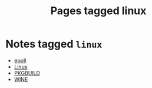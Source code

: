 #+TITLE: Pages tagged linux
* Notes tagged ~linux~
- [[../notes/epoll.org][epoll]]
- [[../notes/linux.org][Linux]]
- [[../notes/pkgbuild.org][PKGBUILD]]
- [[../notes/wine.org][WINE]]
